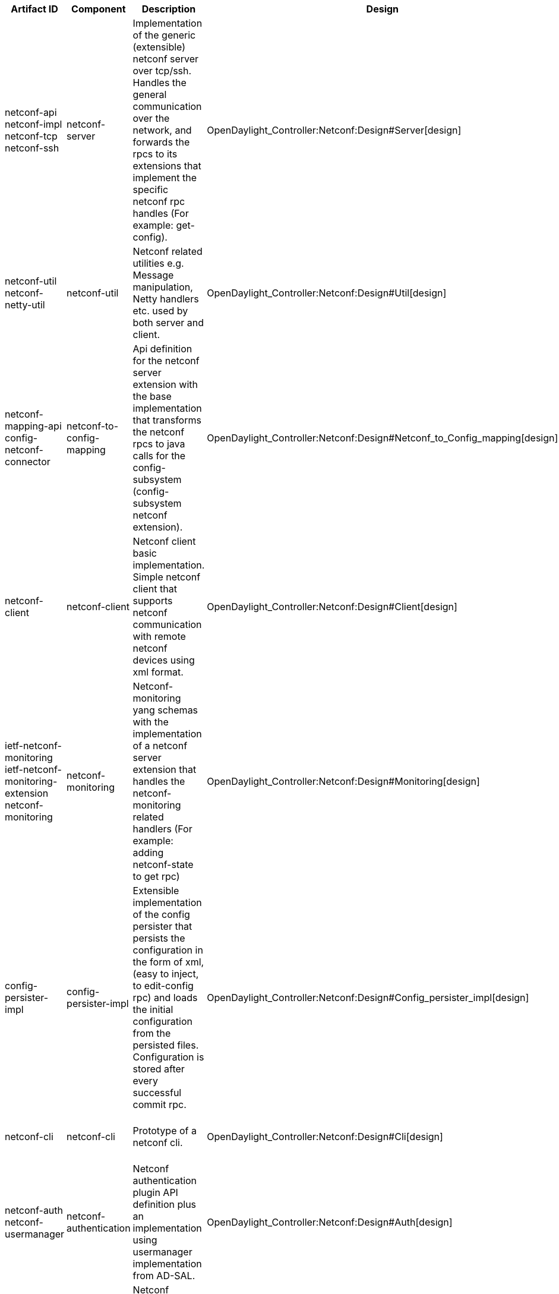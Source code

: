 [cols=",,,,,,,,,,",options="header",]
|=======================================================================
|Artifact ID |Component |Description |Design |Javadoc |Howto |Experts
|Users |Reviewers |Maturity |Bugzilla
|netconf-api +
 netconf-impl +
 netconf-tcp +
 netconf-ssh |netconf-server |Implementation of the generic (extensible)
netconf server over tcp/ssh. Handles the general communication over the
network, and forwards the rpcs to its extensions that implement the
specific netconf rpc handles (For example: get-config).
|OpenDaylight_Controller:Netconf:Design#Server[design] a|
*
https://jenkins.opendaylight.org/controller/job/controller-merge/ws/opendaylight/netconf/netconf-api/target/apidocs/index.html[api]
*
https://jenkins.opendaylight.org/controller/job/controller-merge/ws/opendaylight/netconf/netconf-impl/target/apidocs/index.html[impl]
*
https://jenkins.opendaylight.org/controller/job/controller-merge/ws/opendaylight/netconf/netconf-tcp/target/apidocs/index.html[tcp]
*
https://jenkins.opendaylight.org/controller/job/controller-merge/ws/opendaylight/netconf/netconf-ssh/target/apidocs/index.html[ssh]

 |OpenDaylight_Controller:Config:config.ini[tcp/ssh configuration]
|Maros Marsalek (mmarsale@cisco.com) | | |Stable
|[https://bugs.opendaylight.org/buglist.cgi?component=netconf&list_id=17272&product=controller&resolution=---
bugs]

|netconf-util +
 netconf-netty-util |netconf-util |Netconf related utilities e.g.
Message manipulation, Netty handlers etc. used by both server and
client. |OpenDaylight_Controller:Netconf:Design#Util[design] a|
*
https://jenkins.opendaylight.org/controller/job/controller-merge/ws/opendaylight/netconf/netconf-util/target/apidocs/index.html[util]
*
https://jenkins.opendaylight.org/controller/job/controller-merge/ws/opendaylight/netconf/netconf-netty-util/target/apidocs/index.html[netty-util]

 |N/A |Maros Marsalek (mmarsale@cisco.com) | | |Stable
|[https://bugs.opendaylight.org/buglist.cgi?component=netconf&list_id=17272&product=controller&resolution=---
bugs]

|netconf-mapping-api +
 config-netconf-connector |netconf-to-config-mapping |Api definition for
the netconf server extension with the base implementation that
transforms the netconf rpcs to java calls for the config-subsystem
(config-subsystem netconf extension).
|OpenDaylight_Controller:Netconf:Design#Netconf_to_Config_mapping[design]
a|
*
https://jenkins.opendaylight.org/controller/job/controller-merge/ws/opendaylight/netconf/netconf-mapping-api/target/apidocs/index.html[api]
*
https://jenkins.opendaylight.org/controller/job/controller-merge/ws/opendaylight/netconf/config-netconf-connector/target/apidocs/index.html[config-connector]

 |N/A |Maros Marsalek (mmarsale@cisco.com) | | |Stable
|[https://bugs.opendaylight.org/buglist.cgi?component=netconf&list_id=17272&product=controller&resolution=---
bugs]

|netconf-client |netconf-client |Netconf client basic implementation.
Simple netconf client that supports netconf communication with remote
netconf devices using xml format.
|OpenDaylight_Controller:Netconf:Design#Client[design] a|
*
https://jenkins.opendaylight.org/controller/job/controller-merge/ws/opendaylight/netconf/netconf-client/target/apidocs/index.html[javadoc]

 |N/A |Maros Marsalek (mmarsale@cisco.com)
|OpenDaylight_Controller:Config:Examples:Netconf[MD-SAL-Netconf-connector]
| |Stable
|[https://bugs.opendaylight.org/buglist.cgi?component=netconf&list_id=17272&product=controller&resolution=---
bugs]

|ietf-netconf-monitoring +
 ietf-netconf-monitoring-extension +
 netconf-monitoring |netconf-monitoring |Netconf-monitoring yang schemas
with the implementation of a netconf server extension that handles the
netconf-monitoring related handlers (For example: adding netconf-state
to get rpc) |OpenDaylight_Controller:Netconf:Design#Monitoring[design]
a|
*
https://jenkins.opendaylight.org/controller/job/controller-merge/ws/opendaylight/netconf/ietf-netconf-monitoring/target/apidocs/index.html[ietf-monitoring]
* ietf-extension
*
https://jenkins.opendaylight.org/controller/job/controller-merge/ws/opendaylight/netconf/netconf-monitoring/target/apidocs/index.html[netconf-monitoring]

 |N/A |Maros Marsalek (mmarsale@cisco.com)
|OpenDaylight_Controller:Config:Examples:Netconf[MD-SAL-Netconf-connector]
| |Mature
|[https://bugs.opendaylight.org/buglist.cgi?component=netconf&list_id=17272&product=controller&resolution=---
bugs]

|config-persister-impl |config-persister-impl |Extensible implementation
of the config persister that persists the configuration in the form of
xml,(easy to inject, to edit-config rpc) and loads the initial
configuration from the persisted files. Configuration is stored after
every successful commit rpc.
|OpenDaylight_Controller:Netconf:Design#Config_persister_impl[design] a|
*
https://jenkins.opendaylight.org/controller/job/controller-merge/ws/opendaylight/netconf/config-persister-impl/target/apidocs/index.html[javadoc]

 |OpenDaylight_Controller:Config:Configuration:Initial[how-to] |Maros
Marsalek (mmarsale@cisco.com) | | |Mature
|[https://bugs.opendaylight.org/buglist.cgi?component=netconf&list_id=17272&product=controller&resolution=---
bugs]

|netconf-cli |netconf-cli |Prototype of a netconf cli.
|OpenDaylight_Controller:Netconf:Design#Cli[design] |N/A |N/A |Maros
Marsalek (mmarsale@cisco.com), Jozef Gloncak (jgloncak@cisco.com) | |
|Prototype
|[https://bugs.opendaylight.org/buglist.cgi?component=netconf&list_id=17272&product=controller&resolution=---
bugs]

|netconf-auth +
 netconf-usermanager |netconf-authentication |Netconf authentication
plugin API definition plus an implementation using usermanager
implementation from AD-SAL.
|OpenDaylight_Controller:Netconf:Design#Auth[design] a|
*
https://jenkins.opendaylight.org/controller/job/controller-merge/ws/opendaylight/netconf/netconf-auth/target/apidocs/index.html[auth]
*
https://jenkins.opendaylight.org/controller/job/controller-merge/ws/opendaylight/netconf/netconf-usermanager/target/apidocs/index.html[usermanager]

 |N/A |Maros Marsalek (mmarsale@cisco.com) |AAA:Main[AAA-ODL-Plugin] |
|API - Stable +
 Usermanager - Deprecated
|[https://bugs.opendaylight.org/buglist.cgi?component=netconf&list_id=17272&product=controller&resolution=---
bugs]

|netconf-testtool |netconf-testtool |Netconf testtool that acts as a
netconf device simulator. Suitable for netconf scale testing.
|OpenDaylight_Controller:Netconf:Design#Testtool[design] |N/A
|OpenDaylight_Controller:Netconf:Testtool#Building_testtool[how-to]
|Maros Marsalek (mmarsale@cisco.com) | | |Beta
|[https://bugs.opendaylight.org/buglist.cgi?component=netconf&list_id=17272&product=controller&resolution=---
bugs]
|=======================================================================

Note: Links for javadoc point to a workspace of controller-merge jenkins
job. Should be pointing to last successful artifact of the daily build,
but that job is unavailable in the moment.
